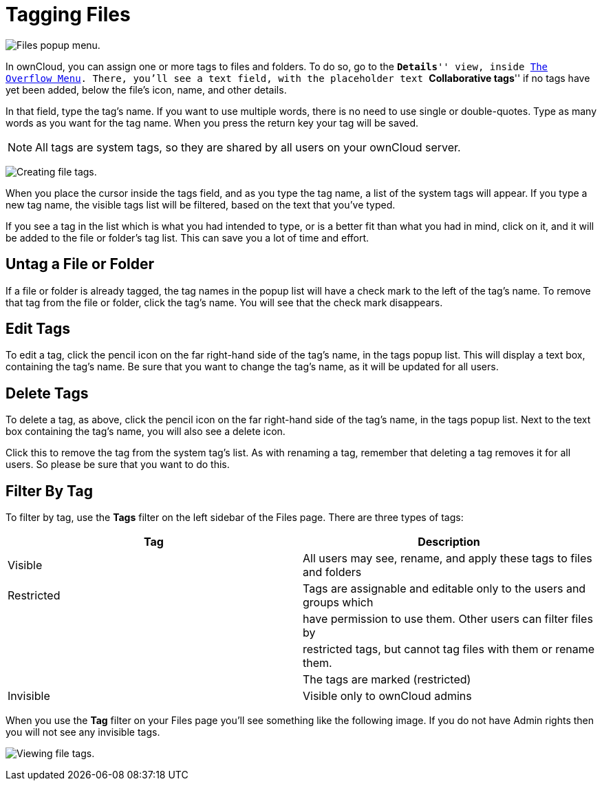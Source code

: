 = Tagging Files

image:file_popup-menu.png[Files popup menu.]

In ownCloud, you can assign one or more tags to files and folders.
To do so, go to the ``**Details**'' view, inside xref:files/webgui/overview.adoc#the-overflow-menu[The Overflow Menu].
There, you’ll see a text field, with the placeholder text ``**Collaborative tags**'' if no tags have yet been added, below the file’s icon, name, and other details.

In that field, type the tag’s name. If you want to use multiple words,
there is no need to use single or double-quotes. Type as many words as
you want for the tag name. When you press the return key your tag will
be saved.

NOTE: All tags are system tags, so they are shared by all users on your ownCloud server.

image:files_page-7.png[Creating file tags.]

When you place the cursor inside the tags field, and as you type the tag
name, a list of the system tags will appear. If you type a new tag name,
the visible tags list will be filtered, based on the text that you’ve
typed.

If you see a tag in the list which is what you had intended to type, or
is a better fit than what you had in mind, click on it, and it will be
added to the file or folder’s tag list. This can save you a lot of time
and effort.

[[untag-a-file-or-folder]]
== Untag a File or Folder

If a file or folder is already tagged, the tag names in the popup list
will have a check mark to the left of the tag’s name. To remove that tag
from the file or folder, click the tag’s name. You will see that the
check mark disappears.

[[edit-tags]]
== Edit Tags

To edit a tag, click the pencil icon on the far right-hand side of the
tag’s name, in the tags popup list. This will display a text box,
containing the tag’s name. Be sure that you want to change the tag’s
name, as it will be updated for all users.

[[delete-tags]]
== Delete Tags

To delete a tag, as above, click the pencil icon on the far right-hand
side of the tag’s name, in the tags popup list. Next to the text box
containing the tag’s name, you will also see a delete icon.

Click this to remove the tag from the system tag’s list. As with
renaming a tag, remember that deleting a tag removes it for all users.
So please be sure that you want to do this.

[[filter-by-tag]]
== Filter By Tag

To filter by tag, use the *Tags* filter on the left sidebar of the Files
page. There are three types of tags:

[cols=",",options="header",]
|=======================================================================
| Tag | Description
| Visible | All users may see, rename, and apply these tags to files and
folders

| Restricted | Tags are assignable and editable only to the users and
groups which

| | have permission to use them. Other users can filter files by

| | restricted tags, but cannot tag files with them or rename them.

| | The tags are marked (restricted)

| Invisible | Visible only to ownCloud admins
|=======================================================================

When you use the *Tag* filter on your Files page you’ll see something
like the following image. If you do not have Admin rights then you will
not see any invisible tags.

image:files_page-8.png[Viewing file tags.]
